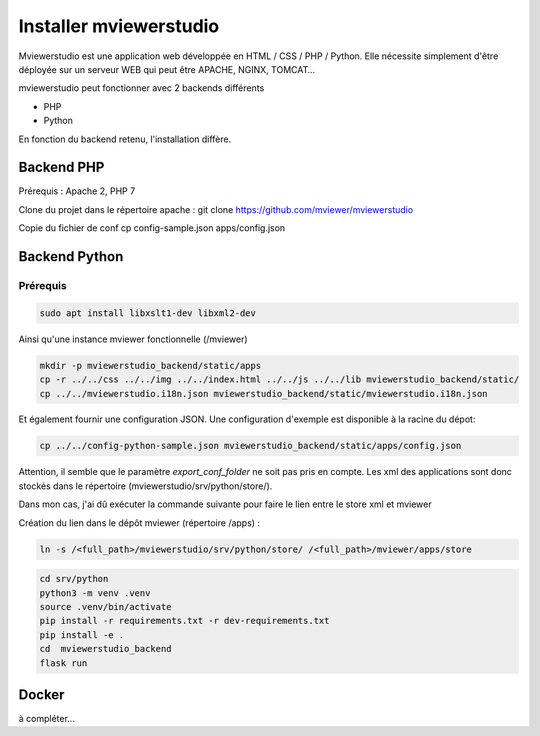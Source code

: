 .. Authors :
.. mviewer team

.. _install:

Installer mviewerstudio
=======================

Mviewerstudio est une application web développée en HTML / CSS / PHP / Python. Elle nécessite simplement d'être déployée sur un serveur WEB qui peut être APACHE, NGINX, TOMCAT…

mviewerstudio peut fonctionner avec 2 backends différents

* PHP
* Python

En fonction du backend retenu, l'installation diffère.

Backend PHP
~~~~~~~~~~~

Prérequis : Apache 2, PHP 7

Clone du projet dans le répertoire apache :
git clone https://github.com/mviewer/mviewerstudio

Copie du fichier de conf
cp config-sample.json apps/config.json

Backend Python
~~~~~~~~~~~~~~

Prérequis
*********

.. code-block::

    sudo apt install libxslt1-dev libxml2-dev


Ainsi qu'une instance mviewer fonctionnelle (/mviewer)


.. code-block::

    mkdir -p mviewerstudio_backend/static/apps
    cp -r ../../css ../../img ../../index.html ../../js ../../lib mviewerstudio_backend/static/
    cp ../../mviewerstudio.i18n.json mviewerstudio_backend/static/mviewerstudio.i18n.json


Et également fournir une configuration JSON. Une configuration d'exemple est disponible
à la racine du dépot:

.. code-block::

    cp ../../config-python-sample.json mviewerstudio_backend/static/apps/config.json



Attention, il semble que le paramètre `export_conf_folder` ne soit pas pris en compte. Les xml des applications sont donc stockés dans le répertoire (mviewerstudio/srv/python/store/).

Dans mon cas, j'ai dû exécuter la commande suivante pour faire le lien entre le store xml et mviewer

Création du lien dans le dépôt mviewer (répertoire /apps) :

.. code-block::

    ln -s /<full_path>/mviewerstudio/srv/python/store/ /<full_path>/mviewer/apps/store




.. code-block::

    cd srv/python
    python3 -m venv .venv
    source .venv/bin/activate
    pip install -r requirements.txt -r dev-requirements.txt
    pip install -e .
    cd  mviewerstudio_backend
    flask run


Docker
~~~~~~~

à compléter...
